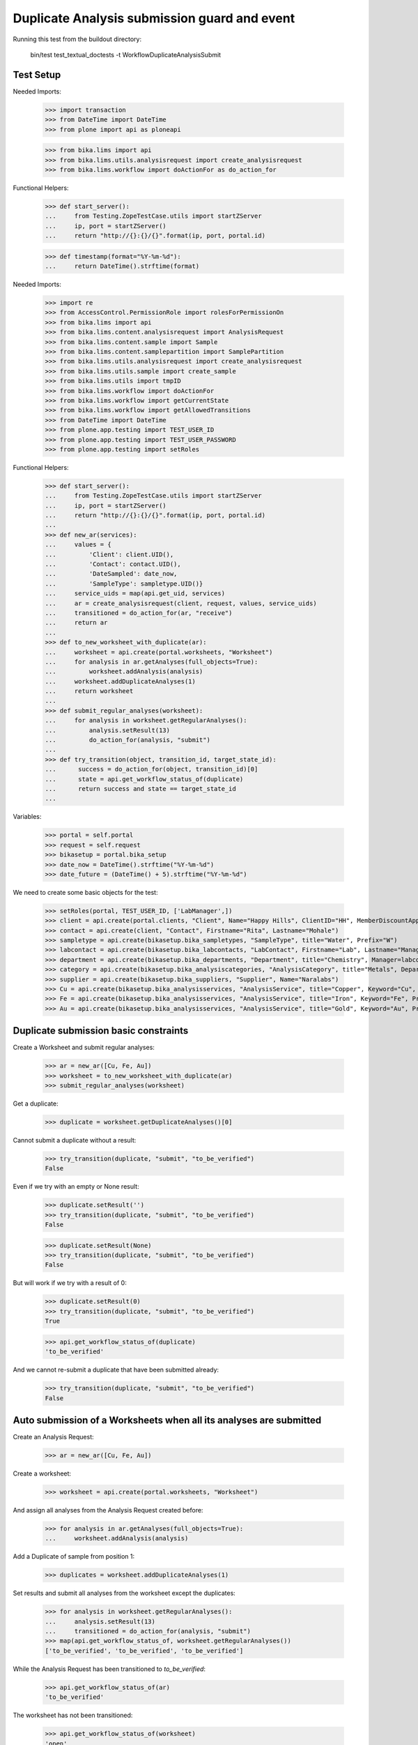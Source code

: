 Duplicate Analysis submission guard and event
=============================================

Running this test from the buildout directory:

    bin/test test_textual_doctests -t WorkflowDuplicateAnalysisSubmit


Test Setup
----------

Needed Imports:

    >>> import transaction
    >>> from DateTime import DateTime
    >>> from plone import api as ploneapi

    >>> from bika.lims import api
    >>> from bika.lims.utils.analysisrequest import create_analysisrequest
    >>> from bika.lims.workflow import doActionFor as do_action_for


Functional Helpers:

    >>> def start_server():
    ...     from Testing.ZopeTestCase.utils import startZServer
    ...     ip, port = startZServer()
    ...     return "http://{}:{}/{}".format(ip, port, portal.id)

    >>> def timestamp(format="%Y-%m-%d"):
    ...     return DateTime().strftime(format)

Needed Imports:

    >>> import re
    >>> from AccessControl.PermissionRole import rolesForPermissionOn
    >>> from bika.lims import api
    >>> from bika.lims.content.analysisrequest import AnalysisRequest
    >>> from bika.lims.content.sample import Sample
    >>> from bika.lims.content.samplepartition import SamplePartition
    >>> from bika.lims.utils.analysisrequest import create_analysisrequest
    >>> from bika.lims.utils.sample import create_sample
    >>> from bika.lims.utils import tmpID
    >>> from bika.lims.workflow import doActionFor
    >>> from bika.lims.workflow import getCurrentState
    >>> from bika.lims.workflow import getAllowedTransitions
    >>> from DateTime import DateTime
    >>> from plone.app.testing import TEST_USER_ID
    >>> from plone.app.testing import TEST_USER_PASSWORD
    >>> from plone.app.testing import setRoles

Functional Helpers:

    >>> def start_server():
    ...     from Testing.ZopeTestCase.utils import startZServer
    ...     ip, port = startZServer()
    ...     return "http://{}:{}/{}".format(ip, port, portal.id)
    ...
    >>> def new_ar(services):
    ...     values = {
    ...         'Client': client.UID(),
    ...         'Contact': contact.UID(),
    ...         'DateSampled': date_now,
    ...         'SampleType': sampletype.UID()}
    ...     service_uids = map(api.get_uid, services)
    ...     ar = create_analysisrequest(client, request, values, service_uids)
    ...     transitioned = do_action_for(ar, "receive")
    ...     return ar
    ...
    >>> def to_new_worksheet_with_duplicate(ar):
    ...     worksheet = api.create(portal.worksheets, "Worksheet")
    ...     for analysis in ar.getAnalyses(full_objects=True):
    ...         worksheet.addAnalysis(analysis)
    ...     worksheet.addDuplicateAnalyses(1)
    ...     return worksheet
    ...
    >>> def submit_regular_analyses(worksheet):
    ...     for analysis in worksheet.getRegularAnalyses():
    ...         analysis.setResult(13)
    ...         do_action_for(analysis, "submit")
    ...
    >>> def try_transition(object, transition_id, target_state_id):
    ...      success = do_action_for(object, transition_id)[0]
    ...      state = api.get_workflow_status_of(duplicate)
    ...      return success and state == target_state_id
    ...

Variables:

    >>> portal = self.portal
    >>> request = self.request
    >>> bikasetup = portal.bika_setup
    >>> date_now = DateTime().strftime("%Y-%m-%d")
    >>> date_future = (DateTime() + 5).strftime("%Y-%m-%d")

We need to create some basic objects for the test:

    >>> setRoles(portal, TEST_USER_ID, ['LabManager',])
    >>> client = api.create(portal.clients, "Client", Name="Happy Hills", ClientID="HH", MemberDiscountApplies=True)
    >>> contact = api.create(client, "Contact", Firstname="Rita", Lastname="Mohale")
    >>> sampletype = api.create(bikasetup.bika_sampletypes, "SampleType", title="Water", Prefix="W")
    >>> labcontact = api.create(bikasetup.bika_labcontacts, "LabContact", Firstname="Lab", Lastname="Manager")
    >>> department = api.create(bikasetup.bika_departments, "Department", title="Chemistry", Manager=labcontact)
    >>> category = api.create(bikasetup.bika_analysiscategories, "AnalysisCategory", title="Metals", Department=department)
    >>> supplier = api.create(bikasetup.bika_suppliers, "Supplier", Name="Naralabs")
    >>> Cu = api.create(bikasetup.bika_analysisservices, "AnalysisService", title="Copper", Keyword="Cu", Price="15", Category=category.UID(), Accredited=True)
    >>> Fe = api.create(bikasetup.bika_analysisservices, "AnalysisService", title="Iron", Keyword="Fe", Price="10", Category=category.UID())
    >>> Au = api.create(bikasetup.bika_analysisservices, "AnalysisService", title="Gold", Keyword="Au", Price="20", Category=category.UID())


Duplicate submission basic constraints
--------------------------------------

Create a Worksheet and submit regular analyses:

    >>> ar = new_ar([Cu, Fe, Au])
    >>> worksheet = to_new_worksheet_with_duplicate(ar)
    >>> submit_regular_analyses(worksheet)

Get a duplicate:

    >>> duplicate = worksheet.getDuplicateAnalyses()[0]

Cannot submit a duplicate without a result:

    >>> try_transition(duplicate, "submit", "to_be_verified")
    False

Even if we try with an empty or None result:

    >>> duplicate.setResult('')
    >>> try_transition(duplicate, "submit", "to_be_verified")
    False

    >>> duplicate.setResult(None)
    >>> try_transition(duplicate, "submit", "to_be_verified")
    False

But will work if we try with a result of 0:

    >>> duplicate.setResult(0)
    >>> try_transition(duplicate, "submit", "to_be_verified")
    True

    >>> api.get_workflow_status_of(duplicate)
    'to_be_verified'

And we cannot re-submit a duplicate that have been submitted already:

    >>> try_transition(duplicate, "submit", "to_be_verified")
    False


Auto submission of a Worksheets when all its analyses are submitted
-------------------------------------------------------------------

Create an Analysis Request:

    >>> ar = new_ar([Cu, Fe, Au])

Create a worksheet:

    >>> worksheet = api.create(portal.worksheets, "Worksheet")

And assign all analyses from the Analysis Request created before:

    >>> for analysis in ar.getAnalyses(full_objects=True):
    ...     worksheet.addAnalysis(analysis)

Add a Duplicate of sample from position 1:

    >>> duplicates = worksheet.addDuplicateAnalyses(1)

Set results and submit all analyses from the worksheet except the duplicates:

    >>> for analysis in worksheet.getRegularAnalyses():
    ...     analysis.setResult(13)
    ...     transitioned = do_action_for(analysis, "submit")
    >>> map(api.get_workflow_status_of, worksheet.getRegularAnalyses())
    ['to_be_verified', 'to_be_verified', 'to_be_verified']

While the Analysis Request has been transitioned to `to_be_verified`:

    >>> api.get_workflow_status_of(ar)
    'to_be_verified'

The worksheet has not been transitioned:

    >>> api.get_workflow_status_of(worksheet)
    'open'

Because duplicates are still in `assigned` state:

    >>> map(api.get_workflow_status_of, worksheet.getDuplicateAnalyses())
    ['assigned', 'assigned', 'assigned']

If we set results and submit duplicates:

    >>> for analysis in worksheet.getDuplicateAnalyses():
    ...     analysis.setResult(13)
    ...     transitioned = do_action_for(analysis, "submit")
    >>> map(api.get_workflow_status_of, worksheet.getDuplicateAnalyses())
    ['to_be_verified', 'to_be_verified', 'to_be_verified']

The worksheet will automatically be submitted too:

    >>> api.get_workflow_status_of(worksheet)
    'to_be_verified'


Submission of duplicates with interim fields set
------------------------------------------------

Set interims to the analysis `Au`:

    >>> Au.setInterimFields([
    ...     {"keyword": "interim_1", "title": "Interim 1",},
    ...     {"keyword": "interim_2", "title": "Interim 2",}])

Create a Worksheet and submit regular analyses:

    >>> ar = new_ar([Au])
    >>> worksheet = to_new_worksheet_with_duplicate(ar)
    >>> submit_regular_analyses(worksheet)

Get the duplicate:

    >>> duplicate = worksheet.getDuplicateAnalyses()[0]

Cannot submit if no result is set:

    >>> try_transition(duplicate, "submit", "to_be_verified")
    False

But even if we set a result, we cannot submit because interims are missing:

    >>> duplicate.setResult(12)
    >>> duplicate.getResult()
    '12'

    >>> try_transition(duplicate, "submit", "to_be_verified")
    False

So, if the duplicate has interims defined, all them are required too:

    >>> duplicate.setInterimValue("interim_1", 15)
    >>> duplicate.getInterimValue("interim_1")
    '15'

    >>> duplicate.getInterimValue("interim_2")
    ''

    >>> try_transition(duplicate, "submit", "to_be_verified")
    False

Even if we set a non-valid (None, empty) value to an interim:

    >>> duplicate.setInterimValue("interim_2", None)
    >>> duplicate.getInterimValue("interim_2")
    ''

    >>> try_transition(duplicate, "submit", "to_be_verified")
    False

    >>> duplicate.setInterimValue("interim_2", '')
    >>> duplicate.getInterimValue("interim_2")
    ''

    >>> try_transition(duplicate, "submit", "to_be_verified")
    False

But it will work if the value is 0:

    >>> duplicate.setInterimValue("interim_2", 0)
    >>> duplicate.getInterimValue("interim_2")
    '0'

    >>> try_transition(duplicate, "submit", "to_be_verified")
    True

    >>> api.get_workflow_status_of(duplicate)
    'to_be_verified'

Might happen the other way round. We set interims but not a result:

    >>> ar = new_ar([Au])
    >>> worksheet = to_new_worksheet_with_duplicate(ar)
    >>> submit_regular_analyses(worksheet)
    >>> duplicate = worksheet.getDuplicateAnalyses()[0]
    >>> duplicate.setInterimValue("interim_1", 10)
    >>> duplicate.setInterimValue("interim_2", 20)
    >>> try_transition(duplicate, "submit", "to_be_verified")
    False

Still, the result is required:

    >>> duplicate.setResult(12)
    >>> try_transition(duplicate, "submit", "to_be_verified")
    True

    >>> api.get_workflow_status_of(duplicate)
    'to_be_verified'


Submission of duplicates with interim calculation
-------------------------------------------------

If a duplicate have a calculation assigned, the result will be calculated
automatically based on the calculation. If the calculation have interims set,
only those that do not have a default value set will be required.

Prepare the calculation and set the calculation to analysis `Au`:

    >>> Au.setInterimFields([])
    >>> calc = api.create(bikasetup.bika_calculations, 'Calculation', title='Test Calculation')
    >>> interim_1 = {'keyword': 'IT1', 'title': 'Interim 1', 'value': 10}
    >>> interim_2 = {'keyword': 'IT2', 'title': 'Interim 2', 'value': 2}
    >>> interim_3 = {'keyword': 'IT3', 'title': 'Interim 3', 'value': ''}
    >>> interim_4 = {'keyword': 'IT4', 'title': 'Interim 4', 'value': None}
    >>> interim_5 = {'keyword': 'IT5', 'title': 'Interim 5'}
    >>> interims = [interim_1, interim_2, interim_3, interim_4, interim_5]
    >>> calc.setInterimFields(interims)
    >>> calc.setFormula("[IT1]+[IT2]+[IT3]+[IT4]+[IT5]")
    >>> Au.setCalculation(calc)

Create a Worksheet with duplicate:

    >>> ar = new_ar([Au])
    >>> worksheet = to_new_worksheet_with_duplicate(ar)

Cannot submit if no result is set

    >>> duplicate = worksheet.getDuplicateAnalyses()[0]
    >>> try_transition(duplicate, "submit", "to_be_verified")
    False

TODO This should not be like this, but the calculation is performed by
`ajaxCalculateAnalysisEntry`. The calculation logic must be moved to
'api.analysis.calculate`:

    >>> duplicate.setResult(34)

Set a value for interim IT5:

    >>> duplicate.setInterimValue("IT5", 5)

Cannot transition because IT3 and IT4 have None/empty values as default:

    >>> try_transition(duplicate, "submit", "to_be_verified")
    False

Let's set a value for those interims:

    >>> duplicate.setInterimValue("IT3", 3)
    >>> try_transition(duplicate, "submit", "to_be_verified")
    False

    >>> duplicate.setInterimValue("IT4", 4)

Since interims IT1 and IT2 have default values set, the analysis will submit:

    >>> try_transition(duplicate, "submit", "to_be_verified")
    True

    >>> api.get_workflow_status_of(duplicate)
    'to_be_verified'


Submission of duplicates with dependencies
------------------------------------------

Duplicates with dependencies are not allowed. Duplicates can only be created
from analyses without dependents.

TODO We might consider to allow the creation of duplicates with deps

Reset the interim fields for analysis `Au`:

    >>> Au.setInterimFields([])

Prepare a calculation that depends on `Cu` and assign it to `Fe` analysis:

    >>> calc_fe = api.create(bikasetup.bika_calculations, 'Calculation', title='Calc for Fe')
    >>> calc_fe.setFormula("[Cu]*10")
    >>> Fe.setCalculation(calc_fe)

Prepare a calculation that depends on `Fe` and assign it to `Au` analysis:

    >>> calc_au = api.create(bikasetup.bika_calculations, 'Calculation', title='Calc for Au')
    >>> interim_1 = {'keyword': 'IT1', 'title': 'Interim 1'}
    >>> calc_au.setInterimFields([interim_1])
    >>> calc_au.setFormula("([IT1]+[Fe])/2")
    >>> Au.setCalculation(calc_au)

Create an Analysis Request:

    >>> ar = new_ar([Cu, Fe, Au])

Create a Worksheet with duplicate:

    >>> worksheet = to_new_worksheet_with_duplicate(ar)
    >>> analyses = worksheet.getRegularAnalyses()

Only one duplicate created for `Cu`, cause is the only analysis that does not
have dependents:

    >>> duplicates = worksheet.getDuplicateAnalyses()
    >>> len(duplicates) == 1
    True

    >>> duplicate = duplicates[0]
    >>> duplicate.getKeyword()
    'Cu'

TODO This should not be like this, but the calculation is performed by
`ajaxCalculateAnalysisEntry`. The calculation logic must be moved to
'api.analysis.calculate`:

    >>> duplicate.setResult(12)

Cannot submit routine `Fe` cause there is no result for routine analysis `Cu`
and the duplicate of `Cu` cannot be used as a dependent:

    >>> fe_analysis = filter(lambda an: an.getKeyword()=="Fe", analyses)[0]
    >>> try_transition(fe_analysis, "submit", "to_be_verified")
    False
